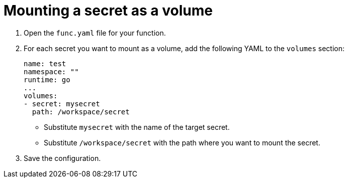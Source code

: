 [id="serverless-functions-mounting-secret-as-volume_{context}"]
= Mounting a secret as a volume

. Open the `func.yaml` file for your function.

. For each secret you want to mount as a volume, add the following YAML to the `volumes` section:
+
[source,yaml]
----
name: test
namespace: ""
runtime: go
...
volumes:
- secret: mysecret
  path: /workspace/secret
----
+
* Substitute `mysecret` with the name of the target secret.
* Substitute `/workspace/secret` with the path where you want to mount the secret.

. Save the configuration.
